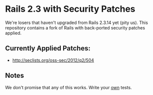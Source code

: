 
* Rails 2.3 with Security Patches

We're losers that haven't upgraded from Rails 2.3.14 yet (pity us).
This repository contains a fork of Rails with back-ported security
patches applied.

** Currently Applied Patches:

  - http://seclists.org/oss-sec/2012/q2/504

** Notes

We don't promise that any of this works.  Write your _own_ tests.
